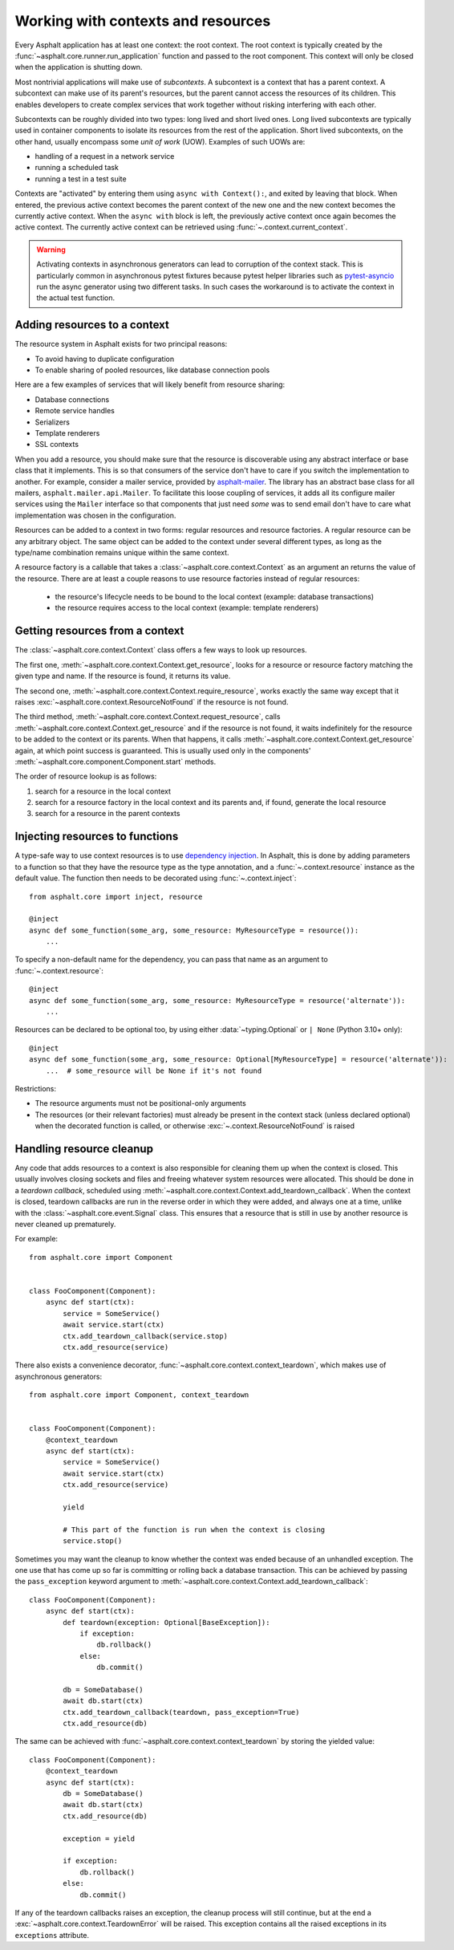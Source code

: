Working with contexts and resources
===================================

.. py:currentmodule:: asphalt.core

Every Asphalt application has at least one context: the root context. The root context is typically
created by the :func:`~asphalt.core.runner.run_application` function and passed to the root
component. This context will only be closed when the application is shutting down.

Most nontrivial applications will make use of *subcontexts*. A subcontext is a context that has a
parent context. A subcontext can make use of its parent's resources, but the parent cannot access
the resources of its children. This enables developers to create complex services that work
together without risking interfering with each other.

Subcontexts can be roughly divided into two types: long lived and short lived ones. Long lived
subcontexts are typically used in container components to isolate its resources from the rest of
the application. Short lived subcontexts, on the other hand, usually encompass some *unit of work*
(UOW). Examples of such UOWs are:

* handling of a request in a network service
* running a scheduled task
* running a test in a test suite

Contexts are "activated" by entering them using ``async with Context():``, and exited by leaving
that block. When entered, the previous active context becomes the parent context of the new one and
the new context becomes the currently active context. When the ``async with`` block is left, the
previously active context once again becomes the active context. The currently active context can
be retrieved using :func:`~.context.current_context`.

.. warning:: Activating contexts in asynchronous generators can lead to corruption of the context
             stack. This is particularly common in asynchronous pytest fixtures because pytest
             helper libraries such as pytest-asyncio_ run the async generator using two different
             tasks. In such cases the workaround is to activate the context in the actual test
             function.

.. _pytest-asyncio: https://pypi.org/project/pytest-asyncio/

Adding resources to a context
-----------------------------

The resource system in Asphalt exists for two principal reasons:

* To avoid having to duplicate configuration
* To enable sharing of pooled resources, like database connection pools

Here are a few examples of services that will likely benefit from resource sharing:

* Database connections
* Remote service handles
* Serializers
* Template renderers
* SSL contexts

When you add a resource, you should make sure that the resource is discoverable using any
abstract interface or base class that it implements. This is so that consumers of the service don't
have to care if you switch the implementation to another. For example, consider a mailer service,
provided by asphalt-mailer_. The library has an abstract base class for all mailers,
``asphalt.mailer.api.Mailer``. To facilitate this loose coupling of services, it adds all its
configure mailer services using the ``Mailer`` interface so that components that just need *some*
was to send email don't have to care what implementation was chosen in the configuration.

Resources can be added to a context in two forms: regular resources and resource factories.
A regular resource can be any arbitrary object. The same object can be added to the context under
several different types, as long as the type/name combination remains unique within the same
context.

A resource factory is a callable that takes a :class:`~asphalt.core.context.Context` as an argument
an returns the value of the resource. There are at least a couple reasons to use resource factories
instead of regular resources:

  * the resource's lifecycle needs to be bound to the local context (example: database
    transactions)
  * the resource requires access to the local context (example: template renderers)

.. _asphalt-mailer: https://github.com/asphalt-framework/asphalt-mailer

Getting resources from a context
--------------------------------

The :class:`~asphalt.core.context.Context` class offers a few ways to look up resources.

The first one, :meth:`~asphalt.core.context.Context.get_resource`, looks for a resource or resource
factory matching the given type and name. If the resource is found, it returns its value.

The second one, :meth:`~asphalt.core.context.Context.require_resource`, works exactly the same way
except that it raises :exc:`~asphalt.core.context.ResourceNotFound` if the resource is not found.

The third method, :meth:`~asphalt.core.context.Context.request_resource`, calls
:meth:`~asphalt.core.context.Context.get_resource` and if the resource is not found, it waits
indefinitely for the resource to be added to the context or its parents. When that happens, it
calls :meth:`~asphalt.core.context.Context.get_resource` again, at which point success is
guaranteed. This is usually used only in the components'
:meth:`~asphalt.core.component.Component.start` methods.

The order of resource lookup is as follows:

#. search for a resource in the local context
#. search for a resource factory in the local context and its parents and, if found, generate the
   local resource
#. search for a resource in the parent contexts

Injecting resources to functions
--------------------------------

A type-safe way to use context resources is to use `dependency injection`_. In Asphalt, this is
done by adding parameters to a function so that they have the resource type as the type annotation,
and a :func:`~.context.resource` instance as the default value. The function then needs to be
decorated using :func:`~.context.inject`::

    from asphalt.core import inject, resource

    @inject
    async def some_function(some_arg, some_resource: MyResourceType = resource()):
        ...

To specify a non-default name for the dependency, you can pass that name as an argument to
:func:`~.context.resource`::

    @inject
    async def some_function(some_arg, some_resource: MyResourceType = resource('alternate')):
        ...

Resources can be declared to be optional too, by using either :data:`~typing.Optional`
or ``| None`` (Python 3.10+ only)::

    @inject
    async def some_function(some_arg, some_resource: Optional[MyResourceType] = resource('alternate')):
        ...  # some_resource will be None if it's not found

Restrictions:

* The resource arguments must not be positional-only arguments
* The resources (or their relevant factories) must already be present in the context
  stack (unless declared optional) when the decorated function is called, or otherwise
  :exc:`~.context.ResourceNotFound` is raised

.. _dependency injection: https://en.wikipedia.org/wiki/Dependency_injection

Handling resource cleanup
-------------------------

Any code that adds resources to a context is also responsible for cleaning them up when the context
is closed. This usually involves closing sockets and files and freeing whatever system resources
were allocated. This should be done in a *teardown callback*, scheduled using
:meth:`~asphalt.core.context.Context.add_teardown_callback`. When the context is closed, teardown
callbacks are run in the reverse order in which they were added, and always one at a time, unlike
with the :class:`~asphalt.core.event.Signal` class. This ensures that a resource that is still in
use by another resource is never cleaned up prematurely.

For example::

    from asphalt.core import Component


    class FooComponent(Component):
        async def start(ctx):
            service = SomeService()
            await service.start(ctx)
            ctx.add_teardown_callback(service.stop)
            ctx.add_resource(service)


There also exists a convenience decorator, :func:`~asphalt.core.context.context_teardown`, which
makes use of asynchronous generators::

    from asphalt.core import Component, context_teardown


    class FooComponent(Component):
        @context_teardown
        async def start(ctx):
            service = SomeService()
            await service.start(ctx)
            ctx.add_resource(service)

            yield

            # This part of the function is run when the context is closing
            service.stop()

Sometimes you may want the cleanup to know whether the context was ended because of an unhandled
exception. The one use that has come up so far is committing or rolling back a database
transaction. This can be achieved by passing the ``pass_exception`` keyword argument to
:meth:`~asphalt.core.context.Context.add_teardown_callback`::

    class FooComponent(Component):
        async def start(ctx):
            def teardown(exception: Optional[BaseException]):
                if exception:
                    db.rollback()
                else:
                    db.commit()

            db = SomeDatabase()
            await db.start(ctx)
            ctx.add_teardown_callback(teardown, pass_exception=True)
            ctx.add_resource(db)

The same can be achieved with :func:`~asphalt.core.context.context_teardown` by storing the yielded
value::

    class FooComponent(Component):
        @context_teardown
        async def start(ctx):
            db = SomeDatabase()
            await db.start(ctx)
            ctx.add_resource(db)

            exception = yield

            if exception:
                db.rollback()
            else:
                db.commit()

If any of the teardown callbacks raises an exception, the cleanup process will still continue, but
at the end a :exc:`~asphalt.core.context.TeardownError` will be raised. This exception contains all
the raised exceptions in its ``exceptions`` attribute.
